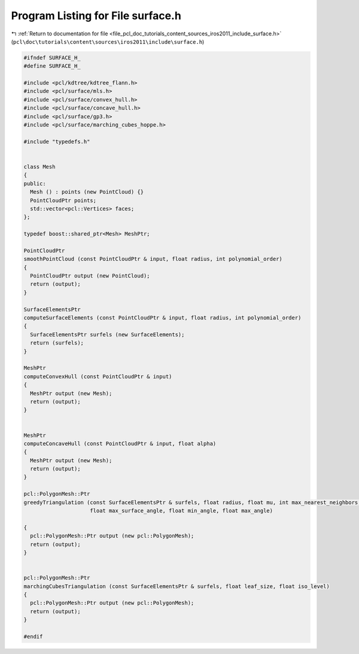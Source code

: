 
.. _program_listing_file_pcl_doc_tutorials_content_sources_iros2011_include_surface.h:

Program Listing for File surface.h
==================================

|exhale_lsh| :ref:`Return to documentation for file <file_pcl_doc_tutorials_content_sources_iros2011_include_surface.h>` (``pcl\doc\tutorials\content\sources\iros2011\include\surface.h``)

.. |exhale_lsh| unicode:: U+021B0 .. UPWARDS ARROW WITH TIP LEFTWARDS

.. code-block:: cpp

   #ifndef SURFACE_H_
   #define SURFACE_H_
   
   #include <pcl/kdtree/kdtree_flann.h>
   #include <pcl/surface/mls.h>
   #include <pcl/surface/convex_hull.h>
   #include <pcl/surface/concave_hull.h>
   #include <pcl/surface/gp3.h>
   #include <pcl/surface/marching_cubes_hoppe.h>
   
   #include "typedefs.h"
   
   
   class Mesh
   {
   public:
     Mesh () : points (new PointCloud) {}
     PointCloudPtr points;
     std::vector<pcl::Vertices> faces;
   };
   
   typedef boost::shared_ptr<Mesh> MeshPtr;
   
   PointCloudPtr
   smoothPointCloud (const PointCloudPtr & input, float radius, int polynomial_order)
   {
     PointCloudPtr output (new PointCloud);
     return (output);
   }
   
   SurfaceElementsPtr
   computeSurfaceElements (const PointCloudPtr & input, float radius, int polynomial_order)
   {
     SurfaceElementsPtr surfels (new SurfaceElements);
     return (surfels);
   }
   
   MeshPtr
   computeConvexHull (const PointCloudPtr & input)
   {
     MeshPtr output (new Mesh);
     return (output);
   }
   
   
   MeshPtr
   computeConcaveHull (const PointCloudPtr & input, float alpha)
   {
     MeshPtr output (new Mesh);
     return (output);
   }
   
   pcl::PolygonMesh::Ptr
   greedyTriangulation (const SurfaceElementsPtr & surfels, float radius, float mu, int max_nearest_neighbors, 
                        float max_surface_angle, float min_angle, float max_angle)
   
   {
     pcl::PolygonMesh::Ptr output (new pcl::PolygonMesh);
     return (output);
   }
   
   
   pcl::PolygonMesh::Ptr
   marchingCubesTriangulation (const SurfaceElementsPtr & surfels, float leaf_size, float iso_level)
   {
     pcl::PolygonMesh::Ptr output (new pcl::PolygonMesh);
     return (output);
   }
   
   #endif
